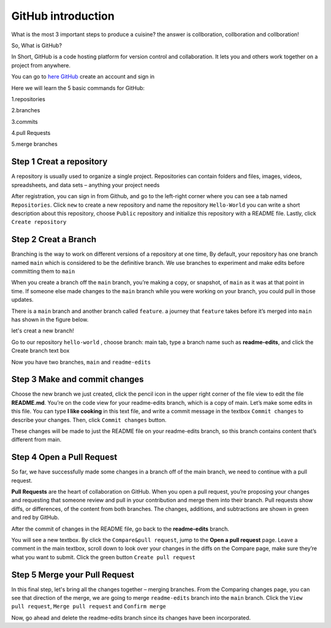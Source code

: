 GitHub introduction 
===================

What is the most 3 important steps to produce a cuisine? the answer is collboration, collboration and collboration!

So, What is GitHub?

In Short, GitHub is a code hosting platform for version control and collaboration. It lets you and others work together on a project from anywhere.

You can go to `here GitHub <https://github.com/>`__ create an account and sign in 

Here we will learn the 5 basic commands for GitHub:

1.repositories 

2.branches

3.commits

4.pull Requests

5.merge branches
 
Step 1 Creat a repository 
^^^^^^^^^^^^^^^^^^^^^^^^^

A repository is usually used to organize a single project. Repositories can contain folders and files, images, videos, spreadsheets, and data sets – anything 
your project needs

After registration, you can sign in from Github, and go to the left-right corner where you can see a tab named ``Repositories``. Click ``new`` to create a 
new repository and name the repository ``Hello-World`` you can write a short description about this repository, choose ``Public`` repository and initialize 
this repository with a README file. Lastly, click ``Create repository``

.. image:: GitHub_new_repository.PNG 

Step 2 Creat a Branch
^^^^^^^^^^^^^^^^^^^^^

Branching is the way to work on different versions of a repository at one time, By default, your repository has one branch named ``main`` which is considered 
to be the definitive branch. We use branches to experiment and make edits before committing them to ``main``

When you create a branch off the ``main`` branch, you’re making a copy, or snapshot, of ``main`` as it was at that point in time. If someone else made 
changes to the ``main`` branch while you were working on your branch, you could pull in those updates.

..  image:: branching.png

There is a ``main`` branch and another branch called ``feature``. a journey that ``feature`` takes before it’s merged into ``main`` has shown 
in the figure below.

let's creat a new branch!

Go to our repository ``hello-world`` , choose branch: main tab, type a branch name such as **readme-edits**, and click the Create branch text box

Now you have two branches, ``main`` and ``readme-edits``

Step 3 Make and commit changes
^^^^^^^^^^^^^^^^^^^^^^^^^^^^^^

Choose the new branch we just created, click the pencil icon in the upper right corner of the file view to edit the file **README.md**. You’re on the code 
view for your readme-edits branch, which is a copy of main. Let’s make some edits in this file. You can type **I like cooking** in this text file, and write 
a commit message in the textbox ``Commit changes`` to describe your changes. Then, click ``Commit changes`` button.

..  image:: Github_code.PNG

These changes will be made to just the README file on your readme-edits branch, so this branch contains content that’s different from main.

Step 4 Open a Pull Request
^^^^^^^^^^^^^^^^^^^^^^^^^^

So far, we have successfully made some changes in a branch off of the main branch, we need to continue with a pull request.

**Pull Requests** are the heart of collaboration on GitHub. When you open a pull request, you’re proposing your changes and requesting that someone review 
and pull in your contribution and merge them into their branch. Pull requests show diffs, or differences, of the content from both branches. The changes, 
additions, and subtractions are shown in green and red by GitHub.

After the commit of changes in the README file, go back to the **readme-edits** branch.

.. image:: GitHub_pull_request.PNG

You will see a new textbox. By click the ``Compare&pull request``, jump to the **Open a pull request** page. Leave a comment in the main textbox, scroll down 
to look over your changes in the diffs on the Compare page, make sure they’re what you want to submit. Click the green button ``Create pull request``
 
.. image:: GitHub_compare.PNG

Step 5 Merge your Pull Request
^^^^^^^^^^^^^^^^^^^^^^^^^^^^^^

In this final step, let's bring all the changes together – merging branches. From the Comparing changes page, you can see that direction of the merge, we are 
going to merge ``readme-edits`` branch into the ``main`` branch. Click the ``View pull request``, ``Merge pull request`` and ``Confirm merge``

..  image:: GitHub_Merge.PNG

Now, go ahead and delete the readme-edits branch since its changes have been incorporated.

 
